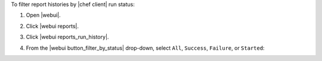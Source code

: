.. This is an included how-to. 


To filter report histories by |chef client| run status:

#. Open |webui|.
#. Click |webui reports|.
#. Click |webui reports_run_history|.
#. From the |webui button_filter_by_status| drop-down, select ``All``, ``Success``, ``Failure``, or ``Started``:

   .. image:: ../../images/step_manage_webui_reports_history_filter_by_status.png